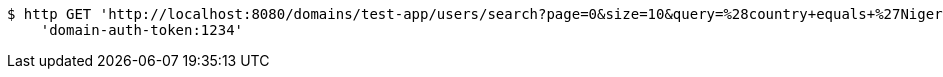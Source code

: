 [source,bash]
----
$ http GET 'http://localhost:8080/domains/test-app/users/search?page=0&size=10&query=%28country+equals+%27Nigeria%27%29+and+%28favorite-color+equals+%27blue%27%29' \
    'domain-auth-token:1234'
----